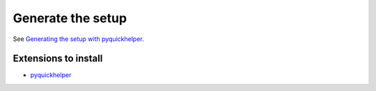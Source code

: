 Generate the setup
==================

See `Generating the setup with pyquickhelper <http://www.xavierdupre.fr/app/pyquickhelper/helpsphinx/generatesetup.html>`_.

Extensions to install
+++++++++++++++++++++

* `pyquickhelper <https://pypi.python.org/pypi/pyquickhelper/>`_
